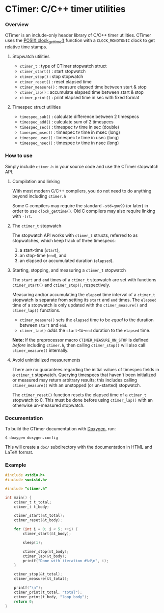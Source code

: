 * CTimer: C/C++ timer utilities

*** Overview

CTimer is an include-only header library of C/C++ timer utilities.  CTimer uses
the [[https://man7.org/linux/man-pages/man3/clock_gettime.3.html][POSIX clock_gettime()]] function with a =CLOCK_MONOTONIC= clock to get
relative time stamps.

**** Stopwatch utilities

- ~ctimer_t~         : type of CTimer stopwatch struct
- ~ctimer_start()~   : start stopwatch
- ~ctimer_stop()~    : stop stopwatch
- ~ctimer_reset()~   : reset elapsed time
- ~ctimer_measure()~ : measure elapsed time between start & stop
- ~ctimer_lap()~     : accumulate elapsed time between start & stop
- ~ctimer_print()~   : print elapsed time in sec with fixed format

**** Timespec struct utilities

- ~timespec_sub()~   : calculate difference between 2 timespecs
- ~timespec_add()~   : calculate sum of 2 timespecs
- ~timespec_sec()~   : timespec tv time in sec (double)
- ~timespec_msec()~  : timespec tv time in msec (long)
- ~timespec_usec()~  : timespec tv time in usec (long)
- ~timespec_nsec()~  : timespec tv time in nsec (long)

*** How to use

Simply include =ctimer.h= in your source code and use the CTimer stopwatch
API.

**** Compilation and linking

With most modern C/C++ compilers, you do not need to do anything beyond
including =ctimer.h=

Some C compilers may require the standard =-std=gnu99= (or later) in order to
use ~clock_gettime()~.  Old C compilers may also require linking with =-lrt=.

**** The ~ctimer_t~ stopwatch

The stopwatch API works with ~ctimer_t~ structs, referred to as stopwatches,
which keep track of three timespecs:

1. a start-time (~start~),
2. an stop-time (~end~), and
3. an elapsed or accumulated duration (~elapsed~).

**** Starting, stopping, and measuring a ~ctimer_t~ stopwatch

The =start= and =end= times of a ~ctimer_t~ stopwatch are set with functions
~ctimer_start()~ and ~ctimer_stop()~, respectively.

Measuring and/or accumulating the =elapsed= time interval of a ~ctimer_t~
stopwatch is separate from setting its =start= and =end= times.  The =elapsed=
time of a stopwatch is only updated with the ~ctimer_measure()~ and
~ctimer_lap()~ functions.

- ~ctimer_measure()~ sets the =elapsed= time to be /equal/ to the duration
  between =start= and =end=.
- ~ctimer_lap()~ /adds/ the =start=-to-=end= duration to the =elapsed= time.

*Note:* If the preprocessor macro =CTIMER_MEASURE_ON_STOP= is defined /before/
including =ctimer.h=, then calling ~ctimer_stop()~ will also call
~ctimer_measure()~ internally.

**** Avoid uninitialized measurements

There are no guarantees regarding the initial values of timespec fields in a
~ctimer_t~ stopwatch.  Querying timespecs that haven't been initialized or
measured may return arbitrary results; this includes calling ~ctimer_measure()~
with an unstopped (or un-started) stopwatch.

The ~ctimer_reset()~ function resets the elapsed time of a ~ctimer_t~ stopwatch
to 0.  This must be done before using ~ctimer_lap()~ with an otherwise
un-measured stopwatch.

*** Documentation

To build the CTimer documentation with [[https://www.doxygen.nl/][Doxygen]], run:

#+begin_src shell-session
$ doxygen doxygen.config
#+end_src

This will create a =doc/= subdirectory with the documentation in HTML and LaTeX
format.

*** Example

#+begin_src C
#include <stdio.h>
#include <unistd.h>

#include "ctimer.h"

int main() {
    ctimer_t t_total;
    ctimer_t t_body;

    ctimer_start(&t_total);
    ctimer_reset(&t_body);

    for (int i = 0; i < 5; ++i) {
        ctimer_start(&t_body);

        sleep(1);

        ctimer_stop(&t_body);
        ctimer_lap(&t_body);
        printf("Done with iteration #%d\n", i);
    }

    ctimer_stop(&t_total);
    ctimer_measure(&t_total);

    printf("\n");
    ctimer_print(t_total, "total");
    ctimer_print(t_body, "loop body");
    return 0;
}
#+end_src
